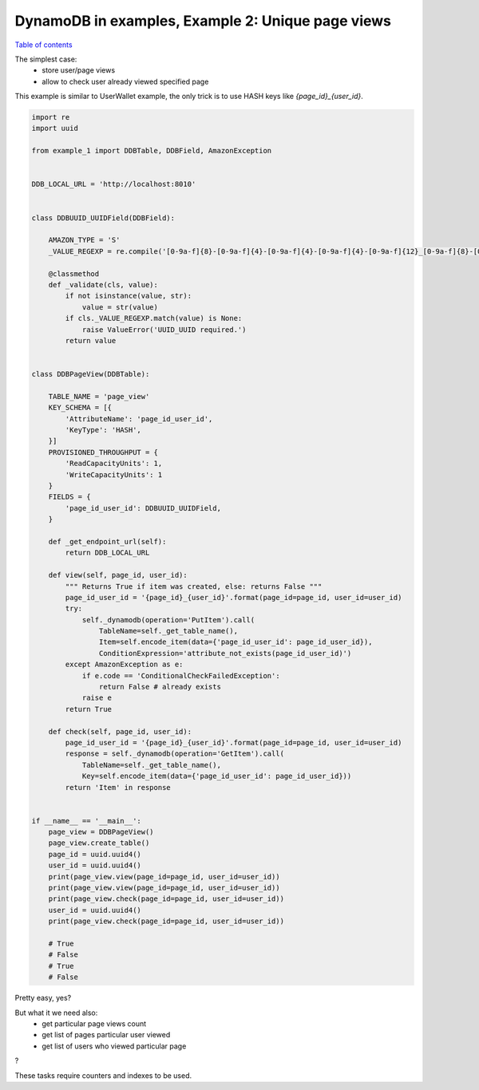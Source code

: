 DynamoDB in examples, Example 2: Unique page views
==================================================

`Table of contents <http://nanvel.com/p/dynamodb>`__

The simplest case:
    - store user/page views
    - allow to check user already viewed specified page

This example is similar to UserWallet example, the only trick is to use HASH keys like `{page_id}_{user_id}`.

.. code-block:: python

    import re
    import uuid

    from example_1 import DDBTable, DDBField, AmazonException


    DDB_LOCAL_URL = 'http://localhost:8010'


    class DDBUUID_UUIDField(DDBField):

        AMAZON_TYPE = 'S'
        _VALUE_REGEXP = re.compile('[0-9a-f]{8}-[0-9a-f]{4}-[0-9a-f]{4}-[0-9a-f]{4}-[0-9a-f]{12}_[0-9a-f]{8}-[0-9a-f]{4}-[0-9a-f]{4}-[0-9a-f]{4}-[0-9a-f]{12}')

        @classmethod
        def _validate(cls, value):
            if not isinstance(value, str):
                value = str(value)
            if cls._VALUE_REGEXP.match(value) is None:
                raise ValueError('UUID_UUID required.')
            return value


    class DDBPageView(DDBTable):

        TABLE_NAME = 'page_view'
        KEY_SCHEMA = [{
            'AttributeName': 'page_id_user_id',
            'KeyType': 'HASH',
        }]
        PROVISIONED_THROUGHPUT = {
            'ReadCapacityUnits': 1,
            'WriteCapacityUnits': 1
        }
        FIELDS = {
            'page_id_user_id': DDBUUID_UUIDField,
        }

        def _get_endpoint_url(self):
            return DDB_LOCAL_URL

        def view(self, page_id, user_id):
            """ Returns True if item was created, else: returns False """
            page_id_user_id = '{page_id}_{user_id}'.format(page_id=page_id, user_id=user_id)
            try:
                self._dynamodb(operation='PutItem').call(
                    TableName=self._get_table_name(),
                    Item=self.encode_item(data={'page_id_user_id': page_id_user_id}),
                    ConditionExpression='attribute_not_exists(page_id_user_id)')
            except AmazonException as e:
                if e.code == 'ConditionalCheckFailedException':
                    return False # already exists
                raise e
            return True

        def check(self, page_id, user_id):
            page_id_user_id = '{page_id}_{user_id}'.format(page_id=page_id, user_id=user_id)
            response = self._dynamodb(operation='GetItem').call(
                TableName=self._get_table_name(),
                Key=self.encode_item(data={'page_id_user_id': page_id_user_id}))
            return 'Item' in response


    if __name__ == '__main__':
        page_view = DDBPageView()
        page_view.create_table()
        page_id = uuid.uuid4()
        user_id = uuid.uuid4()
        print(page_view.view(page_id=page_id, user_id=user_id))
        print(page_view.view(page_id=page_id, user_id=user_id))
        print(page_view.check(page_id=page_id, user_id=user_id))
        user_id = uuid.uuid4()
        print(page_view.check(page_id=page_id, user_id=user_id))

        # True
        # False
        # True
        # False

Pretty easy, yes?

But what it we need also:
    - get particular page views count
    - get list of pages particular user viewed
    - get list of users who viewed particular page

?

These tasks require counters and indexes to be used.

.. info::
    :tags: DynamoDB, Tutorial
    :place: Phuket, Thailand
